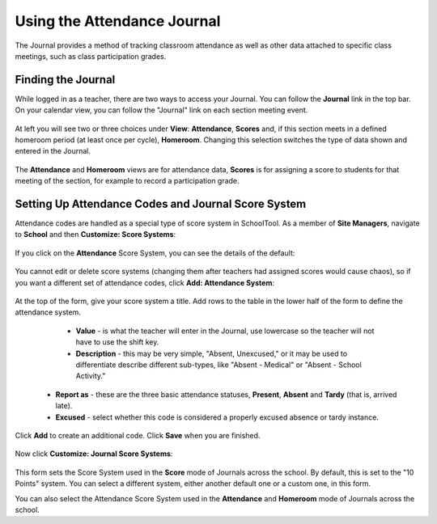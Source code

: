 Using the Attendance Journal
============================

The Journal provides a method of tracking classroom attendance as well as other data attached to specific class meetings, such as class participation grades.

Finding the Journal
-------------------

While logged in as a teacher, there are two ways to access your Journal.  You can follow the **Journal** link in the top bar.  On your calendar view, you can follow the "Journal" link on each section meeting event.  

   .. image:: images/journal-1.png

At left you will see two or three choices under **View**: **Attendance**, **Scores** and, if this section meets in a defined homeroom period (at least once per cycle), **Homeroom**.  Changing this selection switches the type of data shown and entered in the Journal.

   .. image:: images/journal-1_5.png

The **Attendance** and **Homeroom** views are for attendance data, **Scores** is for assigning a score to students for that meeting of the section, for example to record a participation grade.

Setting Up Attendance Codes and Journal Score System
----------------------------------------------------

Attendance codes are handled as a special type of score system in SchoolTool.  As a member of **Site Managers**, navigate to **School** and then **Customize: Score Systems**:

   .. image:: images/journal-1_6.png

If you click on the **Attendance** Score System, you can see the details of the default:

   .. image:: images/journal-1_7.png

You cannot edit or delete score systems (changing them after teachers had assigned scores would cause chaos), so if you want a different set of attendance codes, click **Add: Attendance System**:

   .. image:: images/journal-1_8.png

At the top of the form, give your score system a title.  Add rows to the table in the lower half of the form to define the attendance system.

  * **Value** - is what the teacher will enter in the Journal, use lowercase so the teacher will not have to use the shift key.
  * **Description** - this may be very simple, "Absent, Unexcused," or it may be used to differentiate describe different sub-types, like "Absent - Medical" or "Absent - School Activity." 
 * **Report as** - these are the three basic attendance statuses, **Present**, **Absent** and **Tardy** (that is, arrived late).  
 * **Excused** - select whether this code is considered a properly excused absence or tardy instance.

Click **Add** to create an additional code.  Click **Save** when you are finished.

   .. image:: images/journal-1_9.png

   .. image:: images/journal-1_10.png

Now click **Customize: Journal Score Systems**:

   .. image:: images/journal-1_12.png

This form sets the Score System used in the **Score** mode of Journals across the school.  By default, this is set to the "10 Points" system.  You can select a different system, either another default one or a custom one, in this form.

You can also select the Attendance Score System used in the **Attendance** and **Homeroom** mode of Journals across the school.




